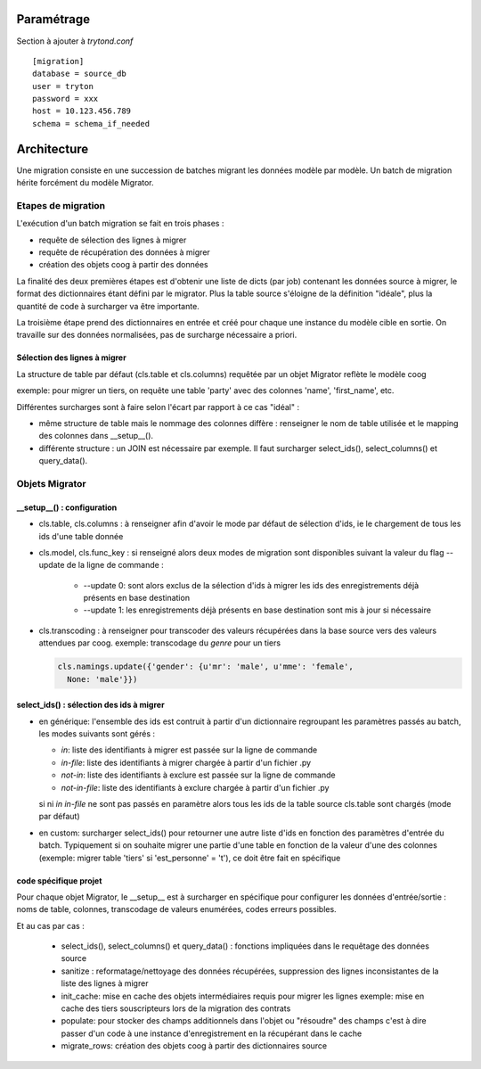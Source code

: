 Paramétrage
===========

Section à ajouter à *trytond.conf*  ::

    [migration]
    database = source_db
    user = tryton
    password = xxx
    host = 10.123.456.789
    schema = schema_if_needed


Architecture
============

Une migration consiste en une succession de batches migrant les données
modèle par modèle.
Un batch de migration hérite forcément du modèle Migrator.

Etapes de migration
-------------------

L'exécution d'un batch migration se fait en trois phases :

- requête de sélection des lignes à migrer
- requête de récupération des données à migrer
- création des objets coog à partir des données

La finalité des deux premières étapes est d'obtenir une liste de dicts
(par job) contenant les données source à migrer, le format des dictionnaires
étant défini par le migrator.
Plus la table source s'éloigne de la définition "idéale", plus la quantité de
code à surcharger va être importante.

La troisième étape prend des dictionnaires en entrée et créé pour chaque une
instance du modèle cible en sortie. On travaille sur des données normalisées,
pas de surcharge nécessaire a priori.

Sélection des lignes à migrer
^^^^^^^^^^^^^^^^^^^^^^^^^^^^^

La structure de table par défaut (cls.table et cls.columns) requêtée par un
objet Migrator reflète le modèle coog

exemple: pour migrer un tiers, on requête une table 'party' avec des colonnes
'name', 'first_name', etc.

Différentes surcharges sont à faire selon l'écart par rapport à ce cas
"idéal" :

- même structure de table mais le nommage des colonnes diffère : renseigner le
  nom de table utilisée et le mapping des colonnes dans __setup__().
- différente structure : un JOIN est nécessaire par exemple. Il faut surcharger
  select_ids(), select_columns() et query_data().

Objets Migrator
---------------

__setup__() : configuration
^^^^^^^^^^^^^^^^^^^^^^^^^^^

- cls.table, cls.columns : à renseigner afin d'avoir le mode par défaut de
  sélection d'ids, ie le chargement de tous les ids d'une table donnée
- cls.model, cls.func_key : si renseigné alors deux modes de migration sont 
  disponibles suivant la valeur du flag --update de la ligne de commande :
    - --update 0: sont alors exclus de la sélection d'ids à migrer les ids
      des enregistrements déjà présents en base destination
    - --update 1: les enregistrements déjà présents en base destination sont mis
      à jour si nécessaire
- cls.transcoding : à renseigner pour transcoder des valeurs récupérées dans la
  base source vers des valeurs attendues par coog.
  exemple: transcodage du *genre* pour un tiers

  .. code:: python

      cls.namings.update({'gender': {u'mr': 'male', u'mme': 'female',
        None: 'male'}})

select_ids() : sélection des ids à migrer
^^^^^^^^^^^^^^^^^^^^^^^^^^^^^^^^^^^^^^^^^

- en générique: l'ensemble des ids est contruit à partir d'un
  dictionnaire regroupant les paramètres passés au batch, les modes suivants
  sont gérés :

  - `in`: liste des identifiants à migrer est passée sur la ligne de commande
  - `in-file`: liste des identifiants à migrer chargée à partir d'un fichier
    .py
  - `not-in`: liste des identifiants à exclure est passée sur la ligne de
    commande
  - `not-in-file`: liste des identifiants à exclure chargée à partir d'un
    fichier .py

  si ni `in` `in-file` ne sont pas passés en paramètre alors tous les ids de la
  table source cls.table sont chargés (mode par défaut)

- en custom: surcharger select_ids() pour retourner une autre liste
  d'ids en fonction des paramètres d'entrée du batch.
  Typiquement si on souhaite migrer une partie d'une table en fonction de la
  valeur d'une des colonnes (exemple: migrer table 'tiers' si
  'est_personne' = 't'), ce doit être fait en spécifique


code spécifique projet
^^^^^^^^^^^^^^^^^^^^^^

Pour chaque objet Migrator, le __setup__ est à surcharger en spécifique pour
configurer les données d'entrée/sortie : noms de table, colonnes,
transcodage de valeurs enumérées, codes erreurs possibles.

Et au cas par cas :

    - select_ids(), select_columns() et query_data() : fonctions impliquées
      dans le requêtage des données source
    - sanitize : reformatage/nettoyage des données récupérées,
      suppression des lignes inconsistantes de la liste des lignes à migrer
    - init_cache: mise en cache des objets intermédiaires requis pour migrer
      les lignes
      exemple: mise en cache des tiers souscripteurs lors de la migration des
      contrats
    - populate: pour stocker des champs additionnels dans
      l'objet ou "résoudre" des champs c'est à dire passer d'un code à une
      instance d'enregistrement en la récupérant dans le cache
    - migrate_rows: création des objets coog à partir des dictionnaires source